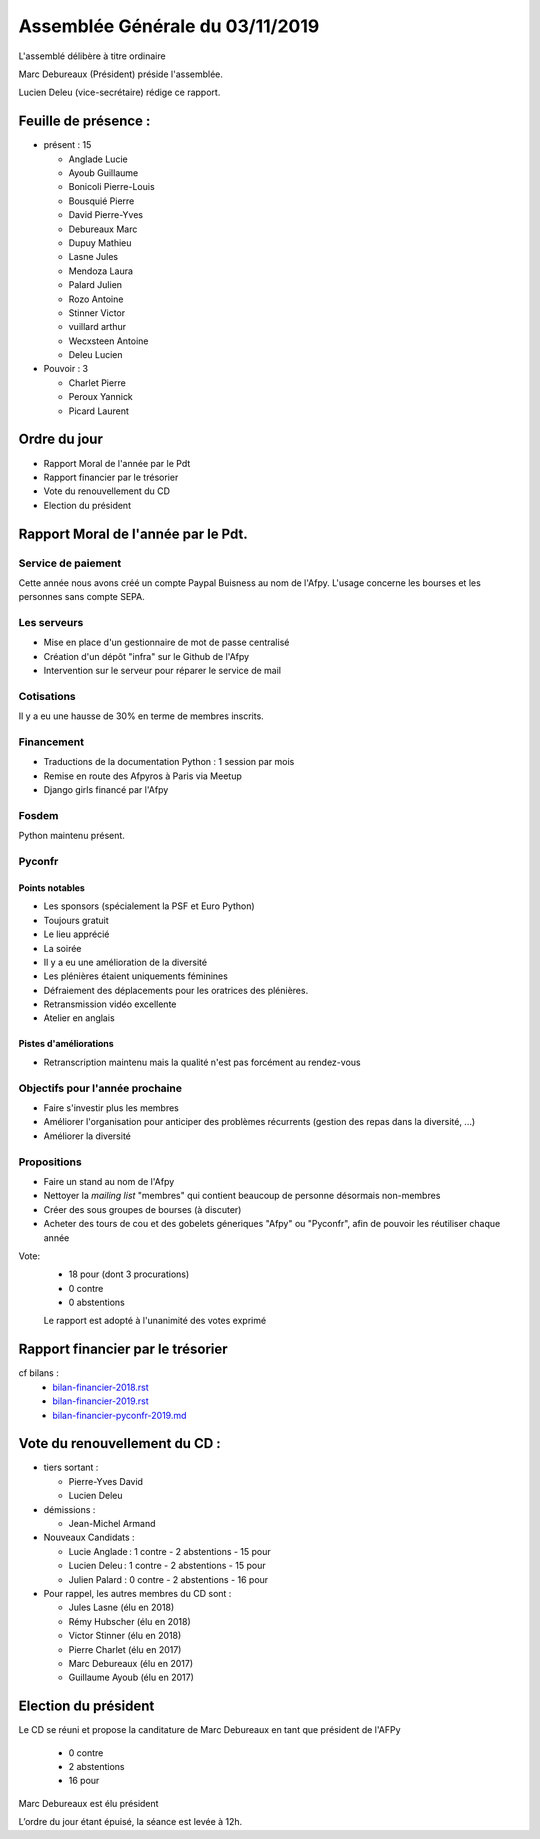================================
Assemblée Générale du 03/11/2019
================================

L'assemblé délibère à titre ordinaire

Marc Debureaux (Président) préside l'assemblée.

Lucien Deleu (vice-secrétaire) rédige ce rapport.

Feuille de présence :
=====================

+ présent : 15

  - Anglade Lucie
  - Ayoub Guillaume
  - Bonicoli Pierre-Louis
  - Bousquié Pierre
  - David Pierre-Yves
  - Debureaux Marc
  - Dupuy Mathieu
  - Lasne Jules
  - Mendoza Laura
  - Palard Julien
  - Rozo Antoine
  - Stinner Victor
  - vuillard arthur
  - Wecxsteen Antoine
  - Deleu Lucien


+ Pouvoir : 3

  - Charlet Pierre
  - Peroux Yannick
  - Picard Laurent

Ordre du jour
=============

- Rapport Moral de l'année par le Pdt
- Rapport financier par le trésorier
- Vote du renouvellement du CD
- Election du président

Rapport Moral de l'année par le Pdt.
====================================

Service de paiement
-------------------

Cette année nous avons créé un compte Paypal Buisness au nom de l'Afpy.
L'usage concerne les bourses et les personnes sans compte SEPA.


Les serveurs
------------

- Mise en place d'un gestionnaire de mot de passe centralisé
- Création d'un dépôt "infra" sur le Github de l'Afpy
- Intervention sur le serveur pour réparer le service de mail


Cotisations
-----------

Il y a eu une hausse de 30% en terme de membres inscrits.


Financement
-----------

- Traductions de la documentation Python : 1 session par mois
- Remise en route des Afpyros à Paris via Meetup
- Django girls financé par l'Afpy


Fosdem
------

Python maintenu présent.


Pyconfr
-------

Points notables
...............

- Les sponsors (spécialement la PSF et Euro Python)
- Toujours gratuit
- Le lieu apprécié
- La soirée
- Il y a eu une amélioration de la diversité
- Les plénières étaient uniquements féminines
- Défraiement des déplacements pour les oratrices des plénières.
- Retransmission vidéo excellente
- Atelier en anglais

Pistes d'améliorations
......................

- Retranscription maintenu mais la qualité n'est pas forcément au rendez-vous


Objectifs pour l'année prochaine
--------------------------------

- Faire s'investir plus les membres
- Améliorer l'organisation pour anticiper des problèmes récurrents (gestion des repas dans la diversité, ...)
- Améliorer la diversité


Propositions
------------

- Faire un stand au nom de l'Afpy
- Nettoyer la *mailing list* "membres" qui contient beaucoup de personne désormais non-membres
- Créer des sous groupes de bourses (à discuter)
- Acheter des tours de cou et des gobelets géneriques "Afpy" ou "Pyconfr", afin de pouvoir les réutiliser chaque année


Vote:
  + 18 pour (dont 3 procurations)
  + 0 contre
  + 0 abstentions

  Le rapport est adopté à l'unanimité des votes exprimé


Rapport financier par le trésorier
==================================

cf bilans :
  - `<bilan-financier-2018.rst>`_
  - `<bilan-financier-2019.rst>`_
  - `<bilan-financier-pyconfr-2019.md>`_

Vote du renouvellement du CD :
==============================

+ tiers sortant :

  - Pierre-Yves David
  - Lucien Deleu

+ démissions :

  - Jean-Michel Armand

+ Nouveaux Candidats :

  - Lucie Anglade : 1 contre - 2 abstentions - 15 pour
  - Lucien Deleu : 1 contre - 2 abstentions - 15 pour
  - Julien Palard : 0 contre - 2 abstentions - 16 pour

+ Pour rappel, les autres membres du CD sont :

  - Jules Lasne (élu en 2018)
  - Rémy Hubscher (élu en 2018)
  - Victor Stinner (élu en 2018)
  - Pierre Charlet (élu en 2017)
  - Marc Debureaux (élu en 2017)
  - Guillaume Ayoub (élu en 2017)


Election du président
=====================

Le CD se réuni et propose la canditature de Marc Debureaux en tant que président de l'AFPy

  + 0 contre
  + 2 abstentions
  + 16 pour

Marc Debureaux est élu président


L’ordre du jour étant épuisé, la séance est levée à 12h.
